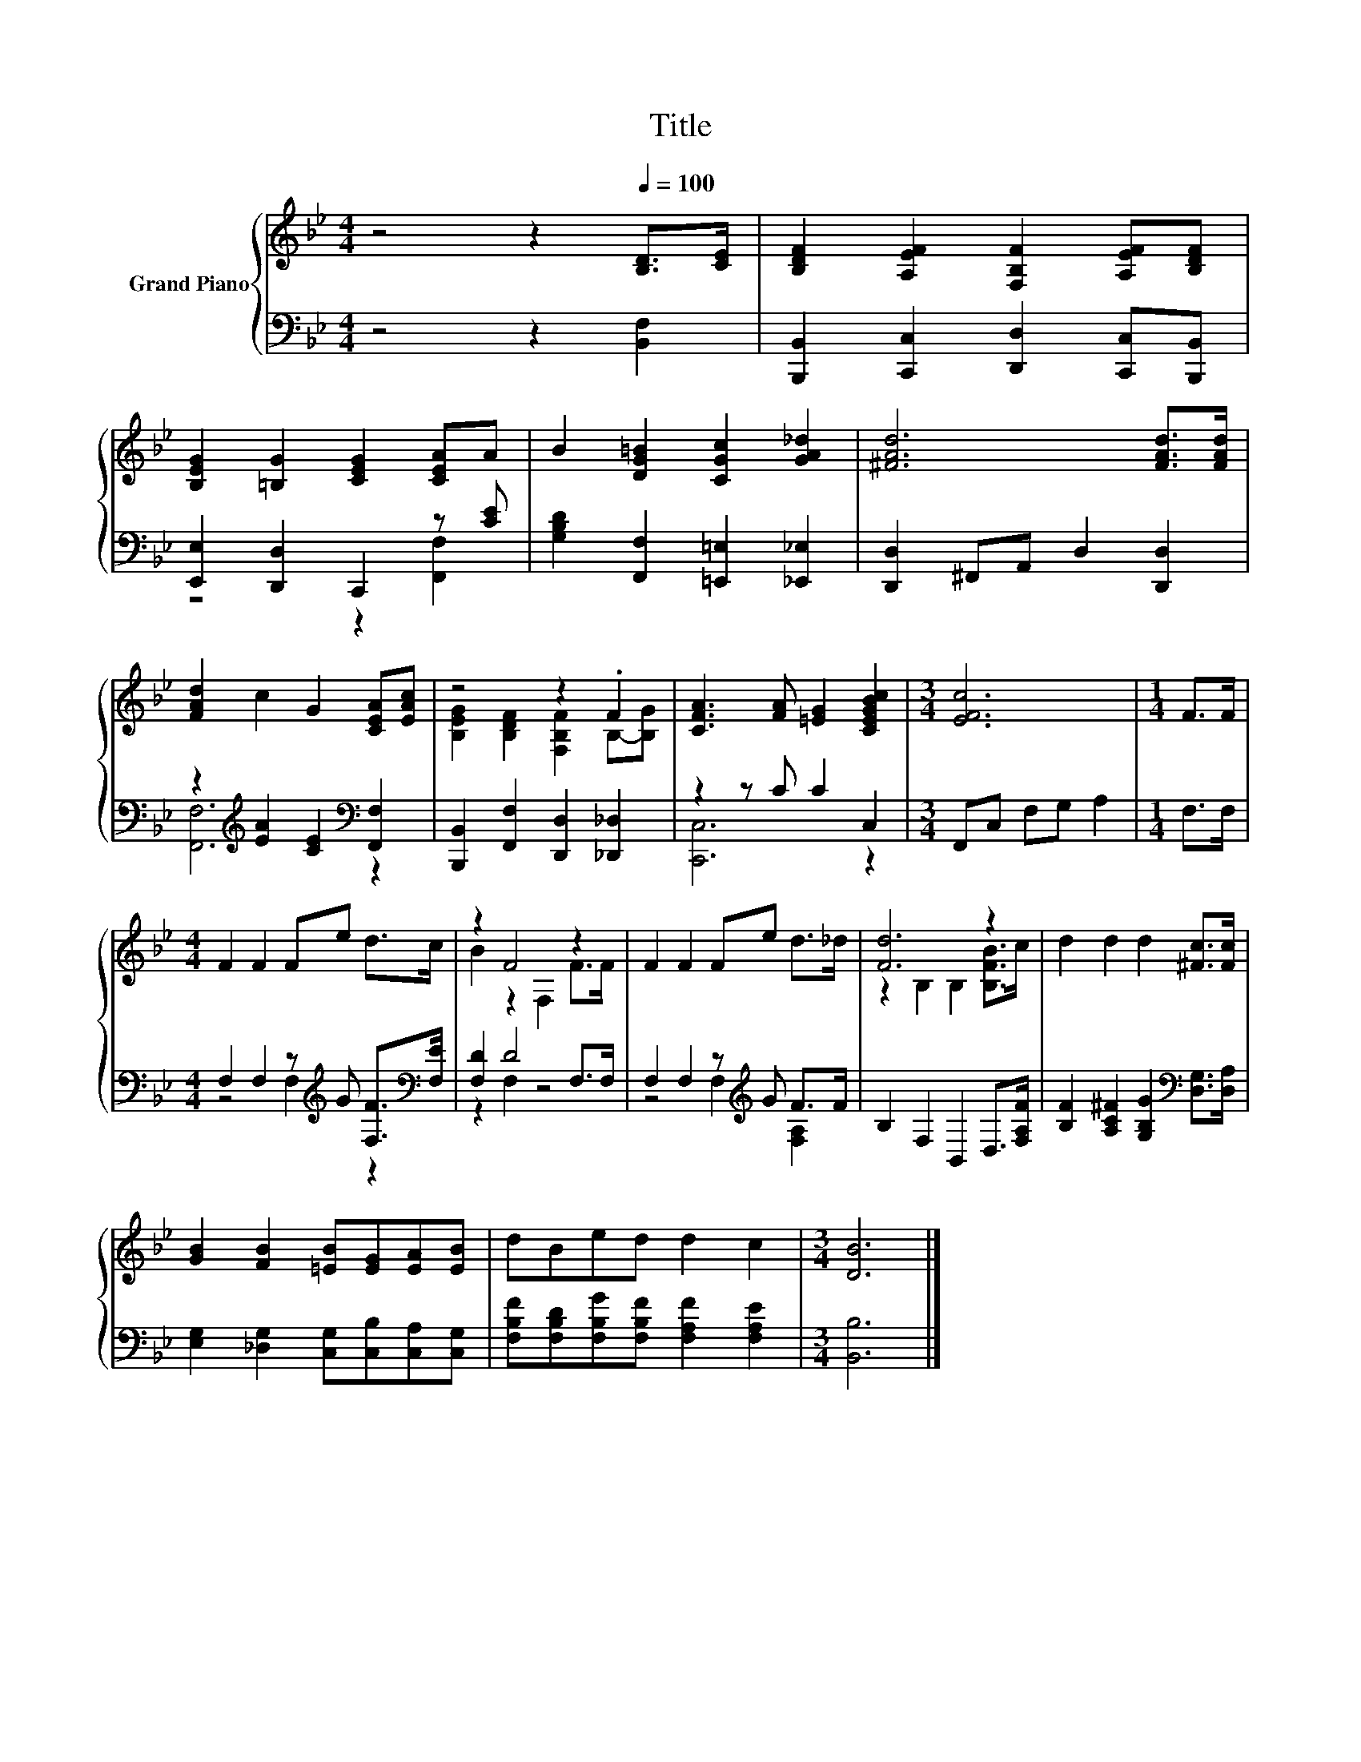 X:1
T:Title
%%score { ( 1 4 ) | ( 2 3 ) }
L:1/8
M:4/4
K:Bb
V:1 treble nm="Grand Piano"
V:4 treble 
V:2 bass 
V:3 bass 
V:1
 z4 z2[Q:1/4=100] [B,D]>[CE] | [B,DF]2 [A,EF]2 [F,B,F]2 [A,EF][B,DF] | %2
 [B,EG]2 [=B,G]2 [CEG]2 [CEA]A | B2 [DG=B]2 [CGc]2 [GA_d]2 | [^FAd]6 [FAd]>[FAd] | %5
 [FAd]2 c2 G2 [CEA][EAc] | z4 z2 .F2 | [CFA]3 [FA] [=EG]2 [CEGBc]2 |[M:3/4] [EFc]6 |[M:1/4] F>F | %10
[M:4/4] F2 F2 Fe d>c | z2 F4 z2 | F2 F2 Fe d>_d | [Fd]6 z2 | d2 d2 d2 [^Fc]>[Fc] | %15
 [GB]2 [FB]2 [=EB][EG][EA][EB] | dBed d2 c2 |[M:3/4] [DB]6 |] %18
V:2
 z4 z2 [B,,F,]2 | [B,,,B,,]2 [C,,C,]2 [D,,D,]2 [C,,C,][B,,,B,,] | [E,,E,]2 [D,,D,]2 C,,2 z [CE] | %3
 [G,B,D]2 [F,,F,]2 [=E,,=E,]2 [_E,,_E,]2 | [D,,D,]2 ^F,,A,, D,2 [D,,D,]2 | %5
 z2[K:treble] [EA]2 [CE]2[K:bass] [F,,F,]2 | [B,,,B,,]2 [F,,F,]2 [D,,D,]2 [_D,,_D,]2 | %7
 z2 z C C2 C,2 |[M:3/4] F,,C, F,G, A,2 |[M:1/4] F,>F, | %10
[M:4/4] F,2 F,2 z[K:treble] G [F,F]>[K:bass][F,E] | [F,D]2 D4 F,>F, | F,2 F,2 z[K:treble] G F>F | %13
 B,2 F,2 B,,2 D,>[F,A,F] | [B,F]2 [A,C^F]2 [G,B,G]2[K:bass] [D,G,]>[D,A,] | %15
 [E,G,]2 [_D,G,]2 [C,G,][C,B,][C,A,][C,G,] | [F,B,F][F,B,D][F,B,G][F,B,F] [F,A,F]2 [F,A,E]2 | %17
[M:3/4] [B,,B,]6 |] %18
V:3
 x8 | x8 | z4 z2 [F,,F,]2 | x8 | x8 | [F,,F,]6[K:treble][K:bass] z2 | x8 | [C,,C,]6 z2 | %8
[M:3/4] x6 |[M:1/4] x2 |[M:4/4] z4 F,2[K:treble] z2[K:bass] | z2 F,2 z4 | %12
 z4 F,2[K:treble] [F,A,]2 | x8 | x6[K:bass] x2 | x8 | x8 |[M:3/4] x6 |] %18
V:4
 x8 | x8 | x8 | x8 | x8 | x8 | [B,EG]2 [B,DF]2 [F,B,F]2 B,-[B,G] | x8 |[M:3/4] x6 |[M:1/4] x2 | %10
[M:4/4] x8 | B2 z2 F,2 F>F | x8 | z2 B,2 B,2 [B,FB]>c | x8 | x8 | x8 |[M:3/4] x6 |] %18


